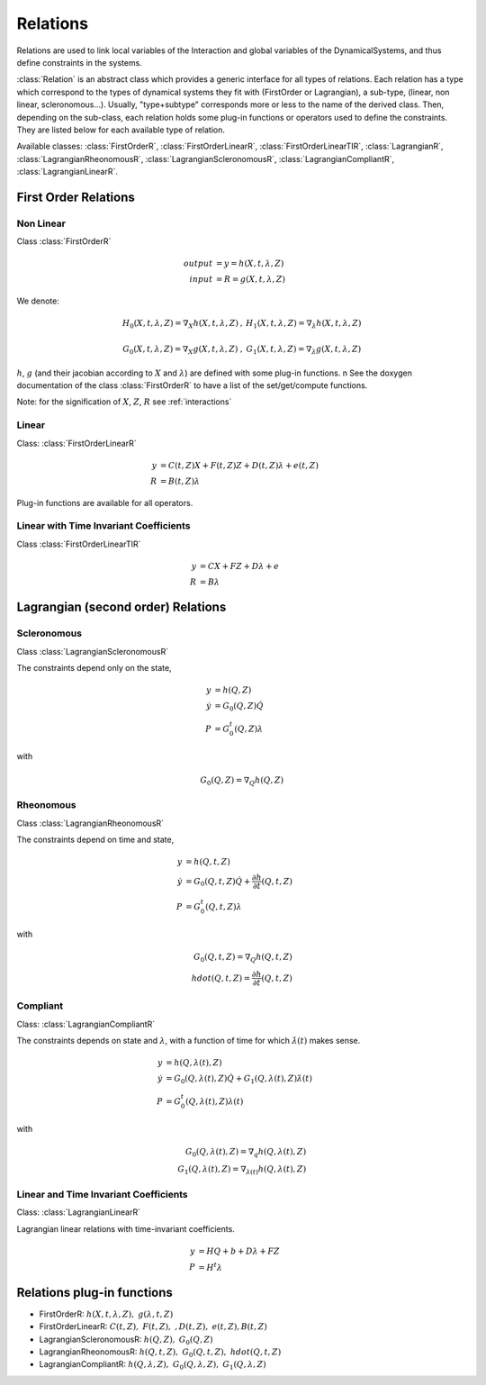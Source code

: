 .. _relations:

Relations
---------

Relations are used to link local variables of the Interaction and global variables of the DynamicalSystems, and thus define constraints in the systems.

:class:`Relation` is an abstract class which provides a generic interface for all types of relations.
Each relation has a type which correspond to the types of dynamical systems they fit with (FirstOrder or Lagrangian), a sub-type, (linear, non linear, scleronomous...).
Usually, "type+subtype" corresponds more or less to the name of the derived class.
Then, depending on the sub-class, each relation holds some plug-in functions or operators used to define the constraints. They are listed below for each available type of relation. 


Available classes: :class:`FirstOrderR`, :class:`FirstOrderLinearR`, :class:`FirstOrderLinearTIR`, :class:`LagrangianR`, :class:`LagrangianRheonomousR`, :class:`LagrangianScleronomousR`, :class:`LagrangianCompliantR`, :class:`LagrangianLinearR`.

.. image:: /figures/relation_classes.*

First Order Relations
^^^^^^^^^^^^^^^^^^^^^

Non Linear
""""""""""

Class :class:`FirstOrderR`

.. math::
   
   output &= y = h(X,t,\lambda,Z)\\
   input &= R = g(X,t,\lambda,Z)

We denote: 

.. math::

   \begin{array}{ccc}
   H_0(X,t,\lambda,Z)=\nabla_X h(X,t,\lambda,Z)&, &  H_1(X,t,\lambda,Z)=\nabla_{\lambda} h(X,t,\lambda,Z) \\
   \\
   G_0(X,t,\lambda,Z)=\nabla_X g(X,t,\lambda,Z)&, &  G_1(X,t,\lambda,Z)=\nabla_{\lambda} g(X,t,\lambda,Z) 
   \end{array}
   
:math:`h`, :math:`g` (and their jacobian according to :math:`X` and :math:`\lambda`) are defined with some plug-in functions. \n
See the doxygen documentation of the class :class:`FirstOrderR` to have a list of the set/get/compute functions.

Note: for the signification of :math:`X`, :math:`Z`, :math:`R` see :ref:`interactions`

Linear
""""""

Class: :class:`FirstOrderLinearR`

.. math::
   
   y &= C(t,Z)X + F(t,Z)Z + D(t,Z) \lambda + e(t,Z) \\
   R &= B(t,Z) \lambda

Plug-in functions are available for all operators.

Linear with Time Invariant Coefficients
"""""""""""""""""""""""""""""""""""""""

Class :class:`FirstOrderLinearTIR`

.. math::
  
   y &= CX + FZ + D\lambda + e \\
   R &= B \lambda

Lagrangian (second order) Relations
^^^^^^^^^^^^^^^^^^^^^^^^^^^^^^^^^^^

Scleronomous
""""""""""""

Class :class:`LagrangianScleronomousR`

The constraints depend only on the state,

.. math::
   
   y &= h(Q,Z) \\
   \dot y &= G_0(Q,Z)\dot Q \\
   P &= G_0^t(Q,Z)\lambda 

with
 
.. math::
    
    G_0(Q,Z) = \nabla_Q h(Q,Z)

Rheonomous
""""""""""

Class :class:`LagrangianRheonomousR`

The constraints depend on time and state, 

.. math::
   
   y &= h(Q,t,Z)\\
   \dot y &= G_0(Q,t,Z)\dot Q + \frac{\partial h}{\partial t}(Q,t,Z) \\
   P &= G_0^t(Q,t,Z)\lambda 

with
 
.. math::
   G_0(Q,t,Z) = \nabla_Q h(Q,t,Z)  \\
   hdot(Q,t,Z) = \frac{\partial h}{\partial t}(Q,t,Z) 

Compliant
"""""""""

Class: :class:`LagrangianCompliantR`

The constraints depends on state and :math:`\lambda`, with a function of time for which :math:`\dot\lambda(t)` makes sense.

.. math::
   
   y &= h(Q,\lambda(t),Z) \\
   \dot y &= G_0(Q,\lambda(t),Z)\dot Q + G_1(Q,\lambda(t),Z)\dot\lambda(t) \\
   P &= G_0^t(Q,\lambda(t),Z)\lambda(t) 

with
 
.. math::

   G_0(Q,\lambda(t),Z) = \nabla_q h(Q,\lambda(t),Z) \\
   G_1(Q,\lambda(t),Z) = \nabla_{\lambda(t)}h(Q,\lambda(t),Z)

Linear and Time Invariant Coefficients
""""""""""""""""""""""""""""""""""""""

Class: :class:`LagrangianLinearR`

Lagrangian linear relations with time-invariant coefficients. 

.. math::

   y&= H Q + b + D\lambda +FZ \\
   P &= H^t \lambda 

Relations plug-in functions
^^^^^^^^^^^^^^^^^^^^^^^^^^^

* FirstOrderR: :math:`h(X,t,\lambda,Z), \ \ g(\lambda,t,Z)`
* FirstOrderLinearR: :math:`C(t,Z), \ \ F(t,Z), \ \ , D(t,Z), \ \ e(t,Z), B(t,Z)`
* LagrangianScleronomousR: :math:`h(Q,Z), \ \ G_0(Q,Z)`
* LagrangianRheonomousR: :math:`h(Q,t,Z), \ \ G_0(Q,t,Z), \ \ hdot(Q,t,Z)`
* LagrangianCompliantR:  :math:`h(Q,\lambda,Z), \ \ G_0(Q,\lambda,Z), \ \ G_1(Q,\lambda,Z)`
